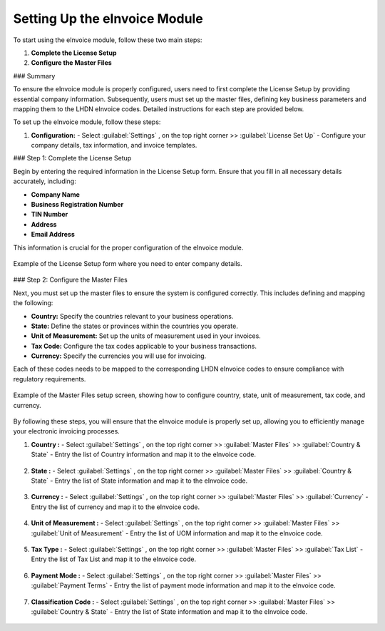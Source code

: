 Setting Up the eInvoice Module
==============================

To start using the eInvoice module, follow these two main steps:

1. **Complete the License Setup**
2. **Configure the Master Files**

### Summary

To ensure the eInvoice module is properly configured, users need to first complete the License Setup by providing essential company information. Subsequently, users must set up the master files, defining key business parameters and mapping them to the LHDN eInvoice codes. Detailed instructions for each step are provided below.

To set up the eInvoice module, follow these steps:

1. **Configuration:**
   - Select :guilabel:`Settings` , on the top right corner >> :guilabel:`License Set Up`
   - Configure your company details, tax information, and invoice templates.



### Step 1: Complete the License Setup

Begin by entering the required information in the License Setup form. Ensure that you fill in all necessary details accurately, including:

- **Company Name**
- **Business Registration Number**
- **TIN Number**
- **Address**
- **Email Address**

This information is crucial for the proper configuration of the eInvoice module.

.. figure:: images/licensesetup.png
   :alt: License Setup Form
   :align: center
   :scale: 75%

   Example of the License Setup form where you need to enter company details.

### Step 2: Configure the Master Files

Next, you must set up the master files to ensure the system is configured correctly. This includes defining and mapping the following:

- **Country:** Specify the countries relevant to your business operations.
- **State:** Define the states or provinces within the countries you operate.
- **Unit of Measurement:** Set up the units of measurement used in your invoices.
- **Tax Code:** Configure the tax codes applicable to your business transactions.
- **Currency:** Specify the currencies you will use for invoicing.

Each of these codes needs to be mapped to the corresponding LHDN eInvoice codes to ensure compliance with regulatory requirements.

.. figure:: images/master_files_setup.png
   :alt: Master Files Setup
   :align: center
   :scale: 75%

   Example of the Master Files setup screen, showing how to configure country, state, unit of measurement, tax code, and currency.

By following these steps, you will ensure that the eInvoice module is properly set up, allowing you to efficiently manage your electronic invoicing processes.


1. **Country :**
   - Select :guilabel:`Settings` , on the top right corner >> :guilabel:`Master Files` >> :guilabel:`Country & State` 
   - Entry the list of Country information and map it to the eInvoice code.

.. figure:: images/country.jpg
   :alt: Country Setup
   :align: center
   :scale: 75%

2. **State :**
   - Select :guilabel:`Settings` , on the top right corner >> :guilabel:`Master Files` >> :guilabel:`Country & State` 
   - Entry the list of State information and map it to the eInvoice code.

.. figure:: images/country.jpg
   :alt: Country Setup
   :align: center
   :scale: 75%

3. **Currency :**
   - Select :guilabel:`Settings` , on the top right corner >> :guilabel:`Master Files` >> :guilabel:`Currency` 
   - Entry the list of currency and map it to the eInvoice code.

.. figure:: images/currency.jpg
   :alt: Currency Setup
   :align: center
   :scale: 75%

4. **Unit of Measurement :**
   - Select :guilabel:`Settings` , on the top right corner >> :guilabel:`Master Files` >> :guilabel:`Unit of Measurement` 
   - Entry the list of UOM information and map it to the eInvoice code.

.. figure:: images/uom.jpg
   :alt: Country Setup
   :align: center
   :scale: 75%

5. **Tax Type :**
   - Select :guilabel:`Settings` , on the top right corner >> :guilabel:`Master Files` >> :guilabel:`Tax List` 
   - Entry the list of Tax List and map it to the eInvoice code.

.. figure:: images/country.jpg
   :alt: Country Setup
   :align: center
   :scale: 75%

6. **Payment Mode :**
   - Select :guilabel:`Settings` , on the top right corner >> :guilabel:`Master Files` >> :guilabel:`Payment Terms` 
   - Entry the list of payment mode information and map it to the eInvoice code.

.. figure:: images/country.jpg
   :alt: Country Setup
   :align: center
   :scale: 75%

7. **Classification Code :**
   - Select :guilabel:`Settings` , on the top right corner >> :guilabel:`Master Files` >> :guilabel:`Country & State` 
   - Entry the list of State information and map it to the eInvoice code.

.. figure:: images/country.jpg
   :alt: Country Setup
   :align: center
   :scale: 75%
